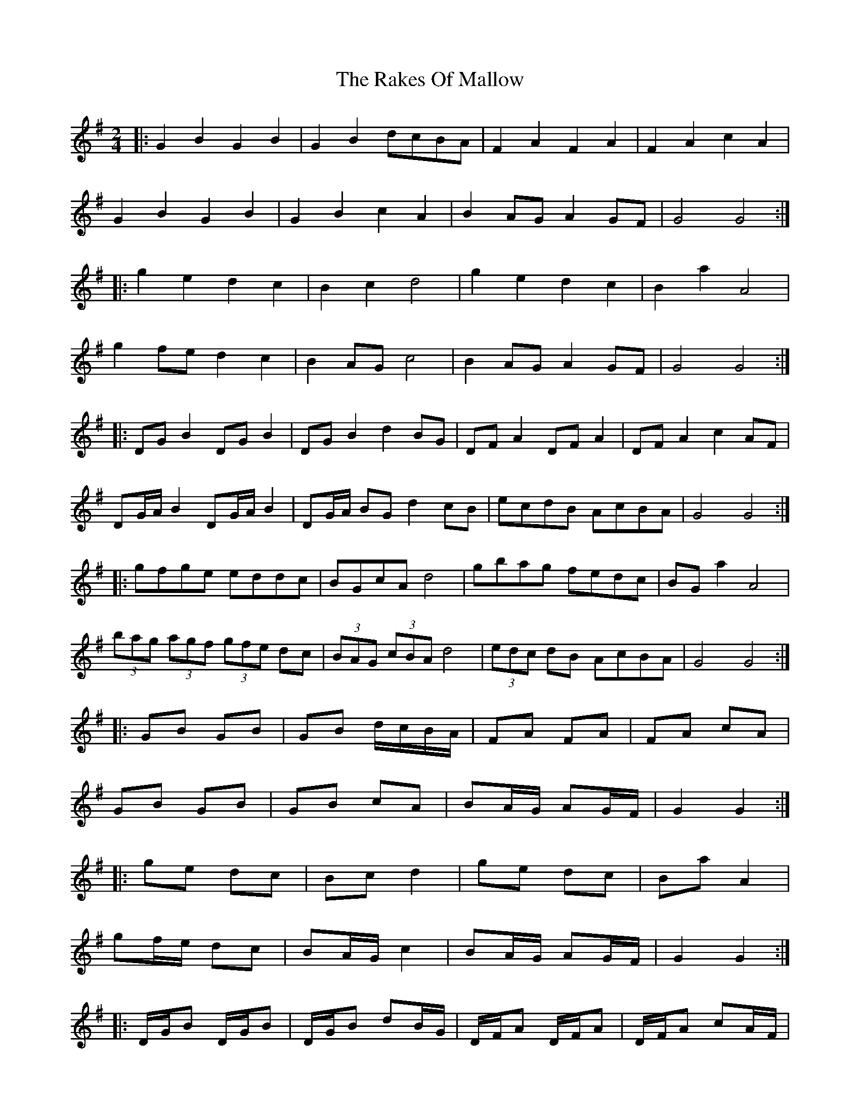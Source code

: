 X: 10
T: Rakes Of Mallow, The
Z: ceolachan
S: https://thesession.org/tunes/85#setting12599
R: polka
M: 2/4
L: 1/8
K: Gmaj
|: G2 B2 G2 B2 | G2 B2 dcBA | F2 A2 F2 A2 | F2 A2 c2 A2 |G2 B2 G2 B2 | G2 B2 c2 A2 | B2 AG A2 GF | G4 G4 :||: g2 e2 d2 c2 | B2 c2 d4 | g2 e2 d2 c2 | B2 a2 A4 |g2 fe d2 c2 | B2 AG c4 | B2 AG A2 GF | G4 G4 :||: DG B2 DG B2 | DG B2 d2 BG | DF A2 DF A2 | DF A2 c2 AF |DG/A/ B2 DG/A/ B2 | DG/A/ BG d2 cB | ecdB AcBA | G4 G4 :||: gfge eddc | BGcA d4 | gbag fedc | BG a2 A4 |(3bag (3agf (3gfe dc | (3BAG (3cBA d4 | (3edc dB AcBA | G4 G4 :||: GB GB | GB d/c/B/A/ | FA FA | FA cA |GB GB | GB cA | BA/G/ AG/F/ | G2 G2 :||: ge dc | Bc d2 | ge dc | Ba A2 |gf/e/ dc | BA/G/ c2 | BA/G/ AG/F/ | G2 G2 :||: D/G/B D/G/B | D/G/B dB/G/ | D/F/A D/F/A | D/F/A cA/F/ |D/G/4A/4B D/G/4A/4B | D/G/4A/4B/G/ dc/B/ | e/c/d/B/ A/c/B/A/ | G2 G2 :||: g/f/g/e/ e/d/d/c/ | B/G/c/A/ d2 | g/b/a/g/ f/e/d/c/ | B/G/a A2 |(3b/a/g/ (3a/g/f/ (3g/f/e/ d/c/ | (3B/A/G/ (3c/B/A/ d2 | (3e/d/c/ d/B/ A/c/B/A/ | G2 G2 :|
